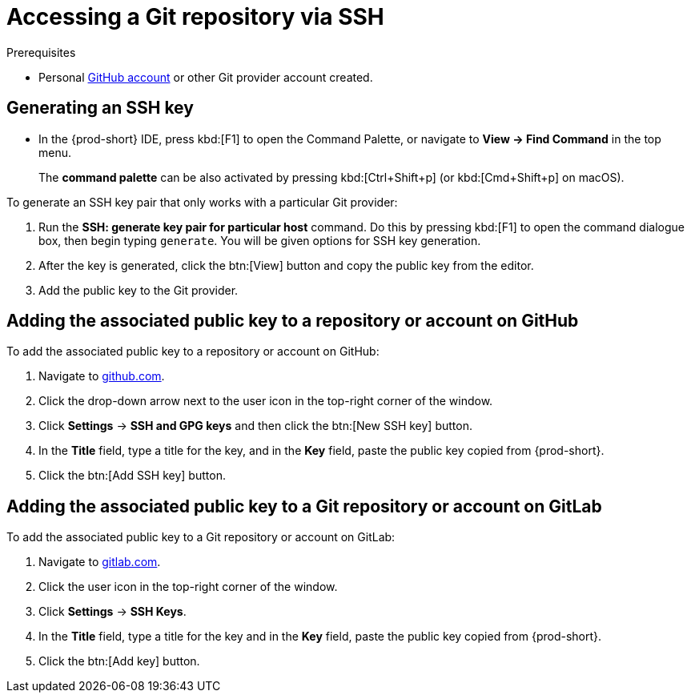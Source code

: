 // version-control

[id="accessing-a-git-repository-via-ssh_{context}"]
= Accessing a Git repository via SSH


.Prerequisites
* Personal link:https://help.github.com/en/articles/types-of-github-accounts[GitHub account] or other Git provider account created.

== Generating an SSH key

** In the {prod-short} IDE, press kbd:[F1] to open the Command Palette, or navigate to *View -> Find Command* in the top menu.
+
The *command palette* can be also activated by pressing kbd:[Ctrl+Shift+p] (or kbd:[Cmd+Shift+p] on macOS).

To generate an SSH key pair that only works with a particular Git provider:

. Run the *SSH: generate key pair for particular host* command. Do this by pressing kbd:[F1] to open the command dialogue box, then begin typing `generate`. You will be given options for SSH key generation.
. After the key is generated, click the btn:[View] button and copy the public key from the editor.
. Add the public key to the Git provider.


== Adding the associated public key to a repository or account on GitHub

To add the associated public key to a repository or account on GitHub:

. Navigate to link:https://github.com[github.com].
. Click the drop-down arrow next to the user icon in the top-right corner of the window.
. Click *Settings* -> *SSH and GPG keys* and then click the btn:[New SSH key] button.
. In the *Title* field, type a title for the key, and in the *Key* field, paste the public key copied from {prod-short}.
. Click the btn:[Add SSH key] button.

== Adding the associated public key to a Git repository or account on GitLab

To add the associated public key to a Git repository or account on GitLab:

. Navigate to link:https://gitlab.com[gitlab.com].
. Click the user icon in the top-right corner of the window.
. Click *Settings* -> *SSH Keys*.
. In the *Title* field, type a title for the key and in the *Key* field, paste the public key copied from {prod-short}.
. Click the btn:[Add key] button.
